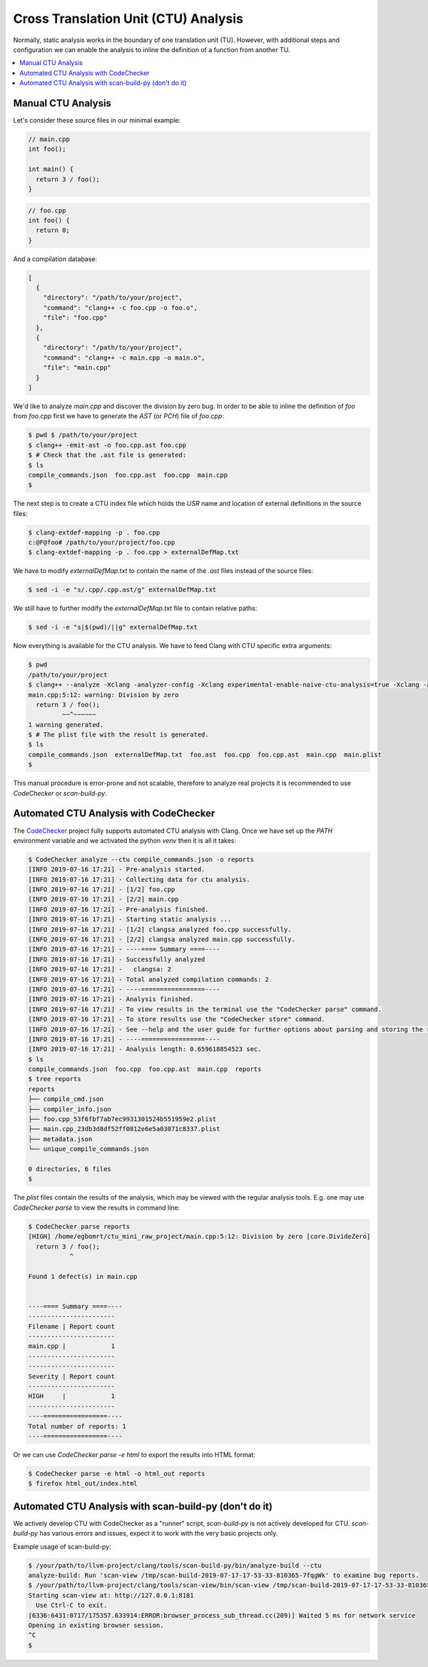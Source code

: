 =====================================
Cross Translation Unit (CTU) Analysis
=====================================

Normally, static analysis works in the boundary of one translation unit (TU).
However, with additional steps and configuration we can enable the analysis to inline the definition of a function from another TU.

.. contents::
   :local:

Manual CTU Analysis
-------------------

Let's consider these source files in our minimal example:

.. code-block:: cpp

  // main.cpp
  int foo();

  int main() {
    return 3 / foo();
  }

.. code-block:: cpp

  // foo.cpp
  int foo() {
    return 0;
  }

And a compilation database:

.. code-block:: bash

  [
    {
      "directory": "/path/to/your/project",
      "command": "clang++ -c foo.cpp -o foo.o",
      "file": "foo.cpp"
    },
    {
      "directory": "/path/to/your/project",
      "command": "clang++ -c main.cpp -o main.o",
      "file": "main.cpp"
    }
  ]

We'd like to analyze `main.cpp` and discover the division by zero bug.
In order to be able to inline the definition of `foo` from `foo.cpp` first we have to generate the `AST` (or `PCH`) file of `foo.cpp`:

.. code-block:: bash

  $ pwd $ /path/to/your/project
  $ clang++ -emit-ast -o foo.cpp.ast foo.cpp
  $ # Check that the .ast file is generated:
  $ ls
  compile_commands.json  foo.cpp.ast  foo.cpp  main.cpp
  $

The next step is to create a CTU index file which holds the `USR` name and location of external definitions in the source files:

.. code-block:: bash

  $ clang-extdef-mapping -p . foo.cpp
  c:@F@foo# /path/to/your/project/foo.cpp
  $ clang-extdef-mapping -p . foo.cpp > externalDefMap.txt

We have to modify `externalDefMap.txt` to contain the name of the `.ast` files instead of the source files:

.. code-block:: bash

  $ sed -i -e "s/.cpp/.cpp.ast/g" externalDefMap.txt

We still have to further modify the `externalDefMap.txt` file to contain relative paths:

.. code-block:: bash

  $ sed -i -e "s|$(pwd)/||g" externalDefMap.txt

Now everything is available for the CTU analysis.
We have to feed Clang with CTU specific extra arguments:

.. code-block:: bash

  $ pwd
  /path/to/your/project
  $ clang++ --analyze -Xclang -analyzer-config -Xclang experimental-enable-naive-ctu-analysis=true -Xclang -analyzer-config -Xclang ctu-dir=. -Xclang -analyzer-output=plist-multi-file main.cpp
  main.cpp:5:12: warning: Division by zero
    return 3 / foo();
           ~~^~~~~~~
  1 warning generated.
  $ # The plist file with the result is generated.
  $ ls
  compile_commands.json  externalDefMap.txt  foo.ast  foo.cpp  foo.cpp.ast  main.cpp  main.plist
  $

This manual procedure is error-prone and not scalable, therefore to analyze real projects it is recommended to use `CodeChecker` or `scan-build-py`.

Automated CTU Analysis with CodeChecker
---------------------------------------
The `CodeChecker <https://github.com/Ericsson/codechecker>`_ project fully supports automated CTU analysis with Clang.
Once we have set up the `PATH` environment variable and we activated the python `venv` then it is all it takes:

.. code-block:: bash

  $ CodeChecker analyze --ctu compile_commands.json -o reports
  [INFO 2019-07-16 17:21] - Pre-analysis started.
  [INFO 2019-07-16 17:21] - Collecting data for ctu analysis.
  [INFO 2019-07-16 17:21] - [1/2] foo.cpp
  [INFO 2019-07-16 17:21] - [2/2] main.cpp
  [INFO 2019-07-16 17:21] - Pre-analysis finished.
  [INFO 2019-07-16 17:21] - Starting static analysis ...
  [INFO 2019-07-16 17:21] - [1/2] clangsa analyzed foo.cpp successfully.
  [INFO 2019-07-16 17:21] - [2/2] clangsa analyzed main.cpp successfully.
  [INFO 2019-07-16 17:21] - ----==== Summary ====----
  [INFO 2019-07-16 17:21] - Successfully analyzed
  [INFO 2019-07-16 17:21] -   clangsa: 2
  [INFO 2019-07-16 17:21] - Total analyzed compilation commands: 2
  [INFO 2019-07-16 17:21] - ----=================----
  [INFO 2019-07-16 17:21] - Analysis finished.
  [INFO 2019-07-16 17:21] - To view results in the terminal use the "CodeChecker parse" command.
  [INFO 2019-07-16 17:21] - To store results use the "CodeChecker store" command.
  [INFO 2019-07-16 17:21] - See --help and the user guide for further options about parsing and storing the reports.
  [INFO 2019-07-16 17:21] - ----=================----
  [INFO 2019-07-16 17:21] - Analysis length: 0.659618854523 sec.
  $ ls
  compile_commands.json  foo.cpp  foo.cpp.ast  main.cpp  reports
  $ tree reports
  reports
  ├── compile_cmd.json
  ├── compiler_info.json
  ├── foo.cpp_53f6fbf7ab7ec9931301524b551959e2.plist
  ├── main.cpp_23db3d8df52ff0812e6e5a03071c8337.plist
  ├── metadata.json
  └── unique_compile_commands.json

  0 directories, 6 files
  $

The `plist` files contain the results of the analysis, which may be viewed with the regular analysis tools.
E.g. one may use `CodeChecker parse` to view the results in command line:

.. code-block:: bash

  $ CodeChecker parse reports
  [HIGH] /home/egbomrt/ctu_mini_raw_project/main.cpp:5:12: Division by zero [core.DivideZero]
    return 3 / foo();
             ^

  Found 1 defect(s) in main.cpp


  ----==== Summary ====----
  -----------------------
  Filename | Report count
  -----------------------
  main.cpp |            1
  -----------------------
  -----------------------
  Severity | Report count
  -----------------------
  HIGH     |            1
  -----------------------
  ----=================----
  Total number of reports: 1
  ----=================----

Or we can use `CodeChecker parse -e html` to export the results into HTML format:

.. code-block:: bash

  $ CodeChecker parse -e html -o html_out reports
  $ firefox html_out/index.html

Automated CTU Analysis with scan-build-py (don't do it)
-------------------------------------------------------
We actively develop CTU with CodeChecker as a "runner" script, `scan-build-py` is not actively developed for CTU.
`scan-build-py` has various errors and issues, expect it to work with the very basic projects only.

Example usage of scan-build-py:

.. code-block:: bash

  $ /your/path/to/llvm-project/clang/tools/scan-build-py/bin/analyze-build --ctu
  analyze-build: Run 'scan-view /tmp/scan-build-2019-07-17-17-53-33-810365-7fqgWk' to examine bug reports.
  $ /your/path/to/llvm-project/clang/tools/scan-view/bin/scan-view /tmp/scan-build-2019-07-17-17-53-33-810365-7fqgWk
  Starting scan-view at: http://127.0.0.1:8181
    Use Ctrl-C to exit.
  [6336:6431:0717/175357.633914:ERROR:browser_process_sub_thread.cc(209)] Waited 5 ms for network service
  Opening in existing browser session.
  ^C
  $
